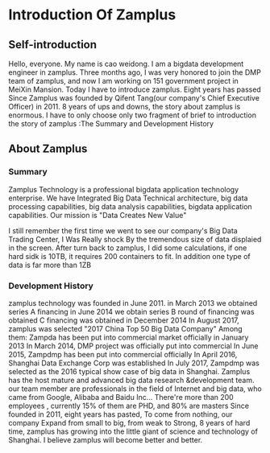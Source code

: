 * Introduction Of Zamplus
** Self-introduction
   Hello, everyone. My name is cao weidong. I am a bigdata development engineer in zamplus.
   Three months ago, I was very honored to join the DMP team of zamplus, and now I am working on 151 government project in MeiXin Mansion.
   Today I have to introduce zamplus. Eight years has passed Since Zamplus was  founded by Qifent Tang(our company's Chief Executive Officer) in 2011. 8 years of ups and downs, the story about zamplus is enormous. I have to only choose only two fragment of brief to introduction the story of zamplus :The Summary and Development History
** About Zamplus
*** Summary
    Zamplus Technology is a professional bigdata application technology enterprise.
    We have Integrated Big Data Technical architecture, big data processing capabilities, big data analysis capabilities, bigdata application capabilities.
    Our mission is "Data Creates New Value"

    I still remember the first time we went to see our company's Big Data Trading Center, I Was Really shock By the tremendous size of data displaied in the screen. After turn back to zamplus, I did some calculations, if one hard sidk is 10TB, it requires 200 containers to fit. In addition one type of data is far more than 1ZB 
*** Development History
    zamplus technology was founded in June 2011.
    in March 2013 we obtained series A financing 
    in June 2014 we obtain series B round of financing was obtained 
    C financing was obtained in December 2014
    In August 2017, zamplus was selected "2017 China Top 50 Big Data Company"
    Among them:
    Zampda has been put into commercial market officially in January 2013
    In March 2014, DMP project was officially put into commercial
    In June 2015, Zampdmp has been put into commercial officially
    In April 2016, Shanghai Data Exchange Corp was established
    In July 2017, Zampdmp was selected as the 2016 typical show case of big data in Shanghai.
    Zamplus has the host mature and advanced big data research &development team.
    our team member are professionals in the field of Internet and big data, who came from Google, Alibaba and Baidu Inc...
    There're more than 200 employees , currently 15% of them are PHD, and 80% are masters
    Since founded in 2011, eight years has pasted, To come from nothing, our company Expand from small to big, from weak to Strong, 8 years of hard time, zamplus has growing into the little giant of science and technology of Shanghai. I believe zamplus will become better and better.
    
